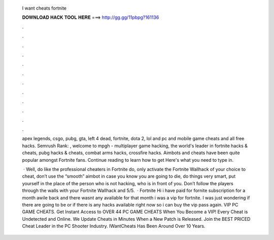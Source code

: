   I want cheats fortnite
  
  
  
  𝐃𝐎𝐖𝐍𝐋𝐎𝐀𝐃 𝐇𝐀𝐂𝐊 𝐓𝐎𝐎𝐋 𝐇𝐄𝐑𝐄 ===> http://gg.gg/11pbpg?161136
  
  
  
  .
  
  
  
  .
  
  
  
  .
  
  
  
  .
  
  
  
  .
  
  
  
  .
  
  
  
  .
  
  
  
  .
  
  
  
  .
  
  
  
  .
  
  
  
  .
  
  
  
  .
  
  apex legends, csgo, pubg, gta, left 4 dead, fortnite, dota 2, lol and pc and mobile game cheats and all free hacks. Semrush Rank: , welcome to mpgh - multiplayer game hacking, the world's leader in fortnite hacks & cheats, pubg hacks & cheats, combat arms hacks, crossfire hacks. Aimbots and cheats have been quite popular amongst Fortnite fans. Continue reading to learn how to get Here's what you need to type in.
  
   · Well, do like the professional cheaters in Fortnite do, only activate the Fortnite Wallhack of your choice to cheat, don’t use the “smooth” aimbot in case you know you are going to die, do things very smart, put yourself in the place of the person who is not hacking, who is in front of you. Don’t follow the players through the walls with your Fortnite Wallhack and 5/5.  · Fortnite Hi i have paid for fornite subscription for a month awile back and there wasnt any available for that month i was a vip for fortnite. I was just wondering if there are going to be or if there is any hacks available right now so i can buy the vip pass again. VIP PC GAME CHEATS. Get Instant Access to OVER 44 PC GAME CHEATS When You Become a VIP! Every Cheat is Undetected and Online. We Update Cheats in Minutes When a New Patch is Released. Join the BEST PRICED Cheat Leader in the PC Shooter Industry. IWantCheats Has Been Around Over 10 Years.
